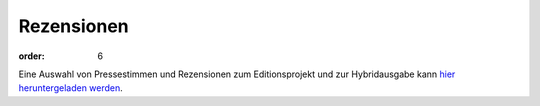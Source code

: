 Rezensionen
===========

:order: 6

Eine Auswahl von Pressestimmen und Rezensionen zum Editionsprojekt und zur Hybridausgabe kann `hier heruntergeladen werden <{static}rezensionen.pdf>`_.
